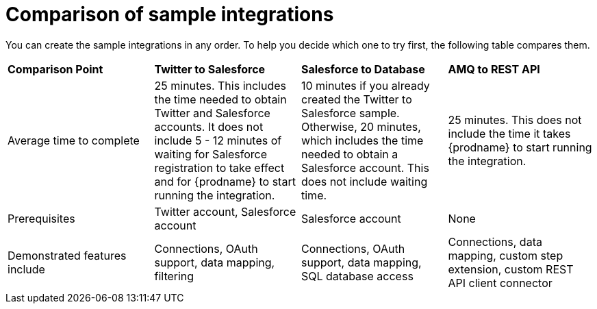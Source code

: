 [id='comparison-of-sample-integrations']
= Comparison of sample integrations

You can create the sample integrations in any order. To help you decide
which one to try first, the following table compares them. 

[cols="4*"] 
|===
|*Comparison Point*
|*Twitter to Salesforce*
|*Salesforce to Database*
|*AMQ to REST API*

|Average time to complete
|25 minutes. This includes the time needed to obtain Twitter and Salesforce accounts. 
It does not include 5 - 12 minutes of waiting for Salesforce registration to take effect
and for {prodname} to start running the integration. 
|10 minutes if you already created the Twitter to Salesforce sample. Otherwise, 
20 minutes, which includes the time needed to obtain a Salesforce account.
This does not include waiting time.  
|25 minutes. This does not include the time it takes {prodname} to 
start running the integration. 

|Prerequisites
|Twitter account, Salesforce account
|Salesforce account
|None

|Demonstrated features include
|Connections, OAuth support, data mapping, filtering
|Connections, OAuth support, data mapping, SQL database access
|Connections, data mapping, custom step extension, custom REST API client 
connector

|===
